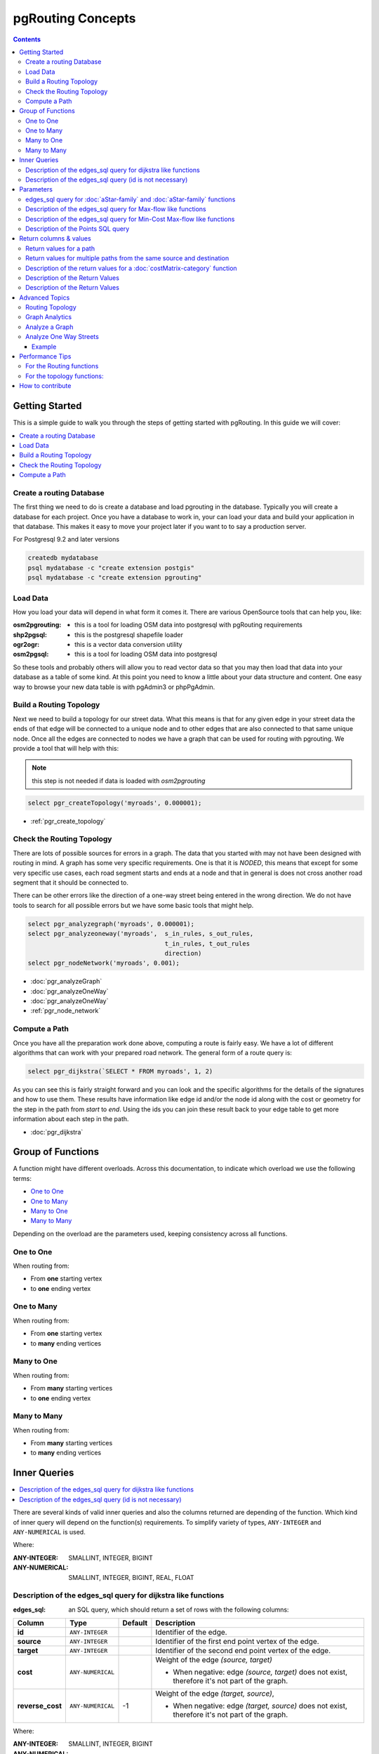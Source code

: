 ..
   ****************************************************************************
    pgRouting Manual
    Copyright(c) pgRouting Contributors

    This documentation is licensed under a Creative Commons Attribution-Share
    Alike 3.0 License: http://creativecommons.org/licenses/by-sa/3.0/
   ****************************************************************************

.. _pgrouting_concepts:

pgRouting Concepts
===============================================================================

.. contents::

.. _Getting_started:

Getting Started
-------------------------------------------------------------------------------

This is a simple guide to walk you through the steps of getting started
with pgRouting. In this guide we will cover:

.. contents::
    :local:


.. _create_database:

Create a routing Database
...............................................................................

The first thing we need to do is create a database and load pgrouting in
the database. Typically you will create a database for each project. Once
you have a database to work in, your can load your data and build your
application in that database. This makes it easy to move your project
later if you want to to say a production server.

For Postgresql 9.2 and later versions

.. code-block:: bash

	createdb mydatabase
	psql mydatabase -c "create extension postgis"
	psql mydatabase -c "create extension pgrouting"

.. _load_data:

Load Data
...............................................................................

How you load your data will depend in what form it comes it. There are
various OpenSource tools that can help you, like:

:osm2pgrouting: - this is a tool for loading OSM data into postgresql with pgRouting requirements
:shp2pgsql: - this is the postgresql shapefile loader
:ogr2ogr: - this is a vector data conversion utility
:osm2pgsql: - this is a tool for loading OSM data into postgresql

So these tools and probably others will allow you to read vector data so that
you may then load that data into your database as a table of some kind. At this
point you need to know a little about your data structure and content. One easy
way to browse your new data table is with pgAdmin3 or phpPgAdmin.

.. _build_topology:

Build a Routing Topology
...............................................................................

Next we need to build a topology for our street data. What this means is that
for any given edge in your street data the ends of that edge will be connected
to a unique node and to other edges that are also connected to that same unique
node. Once all the edges are connected to nodes we have a graph that can be
used for routing with pgrouting. We provide a tool that will help with this:

.. note:: this step is not needed if data is loaded with `osm2pgrouting`

.. code-block:: sql

    select pgr_createTopology('myroads', 0.000001);

* :ref:`pgr_create_topology`

.. _check_graph:

Check the Routing Topology
...............................................................................

There are lots of possible sources for errors in a graph. The data that you
started with may not have been designed with routing in mind. A graph has some
very specific requirements. One is that it is *NODED*, this means that except
for some very specific use cases, each road segment starts and ends at a node
and that in general is does not cross another road segment that it should be
connected to.

There can be other errors like the direction of a one-way street being entered
in the wrong direction. We do not have tools to search for all possible errors
but we have some basic tools that might help.

.. code-block:: sql

    select pgr_analyzegraph('myroads', 0.000001);
    select pgr_analyzeoneway('myroads',  s_in_rules, s_out_rules,
                                         t_in_rules, t_out_rules
                                         direction)
    select pgr_nodeNetwork('myroads', 0.001);

* :doc:`pgr_analyzeGraph`
* :doc:`pgr_analyzeOneWay`
* :doc:`pgr_analyzeOneWay`
* :ref:`pgr_node_network`


.. _compute_path:

Compute a Path
...............................................................................

Once you have all the preparation work done above, computing a route is fairly easy.
We have a lot of different algorithms that can work with your prepared road
network. The general form of a route query is:

.. code-block:: none

    select pgr_dijkstra(`SELECT * FROM myroads', 1, 2)

As you can see this is fairly straight forward and you can look and the
specific algorithms for the details of the signatures and how to use them.
These results have information like edge id and/or the
node id along with the cost or geometry for the step in the path from *start*
to *end*. Using the ids you can join these result back to your edge table
to get more information about each step in the path.

* :doc:`pgr_dijkstra`

Group of Functions
-------------------------------------------------------------------------------

A function might have different overloads.
Across this documentation, to indicate which overload we use the following terms:

* `One to One`_
* `One to Many`_
* `Many to One`_
* `Many to Many`_

Depending on the overload are the parameters used, keeping consistency across
all functions.

One to One
...............................................................................

When routing from:

* From **one** starting vertex
* to **one** ending vertex

One to Many
...............................................................................

When routing from:

* From **one** starting vertex
* to **many** ending vertices

Many to One
...............................................................................

When routing from:

* From **many** starting vertices
* to **one** ending vertex

Many to Many
...............................................................................

When routing from:

* From **many** starting vertices
* to **many** ending vertices




.. _inner_queries:

Inner Queries
-------------------------------------------------------------------------------

.. contents::
    :local:

There are several kinds of valid inner queries and also the columns returned are depending of the function.
Which kind of inner query will depend on the function(s) requirements.
To simplify variety of types, ``ANY-INTEGER`` and ``ANY-NUMERICAL`` is used.

.. where_definition_starts

Where:

:ANY-INTEGER: SMALLINT, INTEGER, BIGINT
:ANY-NUMERICAL: SMALLINT, INTEGER, BIGINT, REAL, FLOAT

.. where_definition_ends


Description of the edges_sql query for dijkstra like functions
...............................................................................

.. basic_edges_sql_start

:edges_sql: an SQL query, which should return a set of rows with the following columns:

================= =================== ======== =================================================
Column            Type                 Default  Description
================= =================== ======== =================================================
**id**            ``ANY-INTEGER``                Identifier of the edge.
**source**        ``ANY-INTEGER``                Identifier of the first end point vertex of the edge.
**target**        ``ANY-INTEGER``                Identifier of the second end point vertex of the edge.
**cost**          ``ANY-NUMERICAL``              Weight of the edge  `(source, target)`

                                                 - When negative: edge `(source, target)` does not exist, therefore it's not part of the graph.

**reverse_cost**  ``ANY-NUMERICAL``       -1     Weight of the edge `(target, source)`,

                                                 - When negative: edge `(target, source)` does not exist, therefore it's not part of the graph.

================= =================== ======== =================================================

Where:

:ANY-INTEGER: SMALLINT, INTEGER, BIGINT
:ANY-NUMERICAL: SMALLINT, INTEGER, BIGINT, REAL, FLOAT

.. basic_edges_sql_end


.. no_id_edges_sql_start

Description of the edges_sql query (id is not necessary)
...............................................................................

:edges_sql: an SQL query, which should return a set of rows with the following columns:

================  ===================   ======== =================================================
Column            Type                  Default  Description
================  ===================   ======== =================================================
**source**        ``ANY-INTEGER``                Identifier of the first end point vertex of the edge.
**target**        ``ANY-INTEGER``                Identifier of the second end point vertex of the edge.
**cost**          ``ANY-NUMERICAL``              Weight of the edge  `(source, target)`

                                                 * When negative: edge `(source, target)` does not exist, therefore it's not part of the graph.

**reverse_cost**  ``ANY-NUMERICAL``       -1     Weight of the edge `(target, source)`,

                                                 - When negative: edge `(target, source)` does not exist, therefore it's not part of the graph.

================  ===================   ======== =================================================

Where:

:ANY-INTEGER: SMALLINT, INTEGER, BIGINT
:ANY-NUMERICAL: SMALLINT, INTEGER, BIGINT, REAL, FLOAT

.. no_id_edges_sql_end



.. pgr_dijkstra_via_parameters_start

Parameters
-------------------------------------------------------------------------------

=================== ====================== ========= =========================================
Parameter           Type                   Default   Description
=================== ====================== ========= =========================================
**edges_sql**       ``TEXT``                         SQL query as described above.
**via_vertices**    ``ARRAY[ANY-INTEGER]``           Array of ordered vertices identifiers that are going to be visited.
**directed**        ``BOOLEAN``            ``true``  - When ``true`` Graph is considered `Directed`
                                                     - When ``false`` the graph is considered as Undirected.
**strict**          ``BOOLEAN``            ``false`` - When ``false`` ignores missing paths returning all paths found
                                                     - When ``true`` if a path is missing stops and returns `EMPTY SET`
**U_turn_on_edge**  ``BOOLEAN``            ``true``  - When ``true`` departing from a visited vertex will not try to avoid using the edge used to reach it.  In other words, U turn using the edge with same `id` is allowed.
                                                     - When ``false`` when a departing from a visited vertex tries to avoid using the edge used to reach it.  In other words, U turn using the edge with same `id` is used when no other path is found.
=================== ====================== ========= =========================================

.. pgr_dijkstra_via_parameters_end



edges_sql query for :doc:`aStar-family` and :doc:`aStar-family` functions
.............................................................................................

.. xy_edges_sql_start

:edges_sql: an SQL query, which should return a set of rows with the following columns:

================  ===================   ======== =================================================
Column            Type                  Default  Description
================  ===================   ======== =================================================
**id**            ``ANY-INTEGER``                Identifier of the edge.
**source**        ``ANY-INTEGER``                Identifier of the first end point vertex of the edge.
**target**        ``ANY-INTEGER``                Identifier of the second end point vertex of the edge.
**cost**          ``ANY-NUMERICAL``              Weight of the edge  `(source, target)`

                                                 - When negative: edge `(source, target)` does not exist, therefore it's not part of the graph.

**reverse_cost**  ``ANY-NUMERICAL``       -1     Weight of the edge `(target, source)`,

                                                 - When negative: edge `(target, source)` does not exist, therefore it's not part of the graph.

**x1**            ``ANY-NUMERICAL``              X coordinate of `source` vertex.
**y1**            ``ANY-NUMERICAL``              Y coordinate of `source` vertex.
**x2**            ``ANY-NUMERICAL``              X coordinate of `target` vertex.
**y2**            ``ANY-NUMERICAL``              Y coordinate of `target` vertex.
================  ===================   ======== =================================================

Where:

:ANY-INTEGER: SMALLINT, INTEGER, BIGINT
:ANY-NUMERICAL: SMALLINT, INTEGER, BIGINT, REAL, FLOAT


.. xy_edges_sql_end


Description of the edges_sql query for Max-flow like functions
...............................................................................

.. flow_edges_sql_start

:edges_sql: an SQL query, which should return a set of rows with the following columns:

==================== =================== ======== =================================================
Column               Type                Default  Description
==================== =================== ======== =================================================
**id**               ``ANY-INTEGER``              Identifier of the edge.
**source**           ``ANY-INTEGER``              Identifier of the first end point vertex of the edge.
**target**           ``ANY-INTEGER``              Identifier of the second end point vertex of the edge.
**capacity**         ``ANY-INTEGER``              Weight of the edge  `(source, target)`

                                                  - When negative: edge `(source, target)` does not exist, therefore it's not part of the graph.

**reverse_capacity** ``ANY-INTEGER``       -1     Weight of the edge `(target, source)`,

                                                  - When negative: edge `(target, source)` does not exist, therefore it's not part of the graph.

==================== =================== ======== =================================================

Where:

:ANY-INTEGER: SMALLINT, INTEGER, BIGINT


.. flow_edges_sql_end


.. costFlow_edges_sql_start

Description of the edges_sql query for Min-Cost Max-flow like functions
...............................................................................

:edges_sql: an SQL query, which should return a set of rows with the following columns:

==================== =================== ======== =================================================
Column               Type                Default  Description
==================== =================== ======== =================================================
**id**               ``ANY-INTEGER``              Identifier of the edge.
**source**           ``ANY-INTEGER``              Identifier of the first end point vertex of the edge.
**target**           ``ANY-INTEGER``              Identifier of the second end point vertex of the edge.
**capacity**         ``ANY-INTEGER``              Capacity of the edge  `(source, target)`

                                                  - When negative: edge `(source, target)` does not exist, therefore it's not part of the graph.

**reverse_capacity** ``ANY-INTEGER``       -1     Capacity of the edge `(target, source)`,

                                                  - When negative: edge `(target, source)` does not exist, therefore it's not part of the graph.
**cost**             ``ANY-NUMERICAL``            Weight of the edge  `(source, target)` if it exists.
**reverse_cost**     ``ANY-NUMERICAL``     0      Weight of the edge `(target, source)` if it exists.
==================== =================== ======== =================================================

Where:

:ANY-INTEGER: SMALLINT, INTEGER, BIGINT
:ANY-NUMERICAL: smallint, int, bigint, real, float


.. costFlow_edges_sql_end



.. points_sql_start

Description of the Points SQL query
...............................................................................

:points_sql: an SQL query, which should return a set of rows with the following columns:

============ ================= =================================================
Column            Type              Description
============ ================= =================================================
**pid**      ``ANY-INTEGER``   (optional) Identifier of the point.

                               - If column present, it can not be NULL.
                               - If column not present, a sequential identifier will be given automatically.

**edge_id**  ``ANY-INTEGER``   Identifier of the "closest" edge to the point.
**fraction** ``ANY-NUMERICAL`` Value in <0,1> that indicates the relative postition from the first end point of the edge.
**side**     ``CHAR``          (optional) Value in ['b', 'r', 'l', NULL] indicating if the point is:

                               - In the right, left of the edge or
                               - If it doesn't matter with 'b' or NULL.
                               - If column not present 'b' is considered.

============ ================= =================================================

Where:

:ANY-INTEGER: smallint, int, bigint
:ANY-NUMERICAL: smallint, int, bigint, real, float

.. points_sql_end


.. _return_values:

Return columns & values
--------------------------------------------------------------------------------

.. contents::
    :local:

There are several kinds of columns returned are depending of the function.

Return values for a path
...............................................................................

.. return_path_short_start

Returns set of ``(seq, path_seq [, start_vid] [, end_vid], node, edge, cost, agg_cost)``

============== ========== =================================================
Column         Type       Description
============== ========== =================================================
**seq**        ``INT``    Sequential value starting from **1**.
**path_seq**   ``INT``    Relative position in the path. Has value **1** for the beginning of a path.
**start_vid**  ``BIGINT`` Identifier of the starting vertex.
                          Returned when multiple starting vetrices are in the query.

                          * `Many to One`_
                          * `Many to Many`_

**end_vid**    ``BIGINT`` Identifier of the ending vertex.
                          Returned when multiple ending vertices are in the query.

                          * `One to Many`_
                          * `Many to Many`_

**node**       ``BIGINT`` Identifier of the node in the path from ``start_vid`` to ``end_vid``.
**edge**       ``BIGINT`` Identifier of the edge used to go from ``node`` to the next node in the path sequence. ``-1`` for the last node of the path.
**cost**       ``FLOAT``  Cost to traverse from ``node`` using ``edge`` to the next node in the path sequence.
**agg_cost**   ``FLOAT``  Aggregate cost from ``start_v`` to ``node``.
============== ========== =================================================

.. return_path_short_end


Return values for multiple paths from the same source and destination
...............................................................................

.. return_path_start

Returns set of ``(seq, path_id, path_seq [, start_vid] [, end_vid], node, edge, cost, agg_cost)``

============== ========== =================================================
Column         Type       Description
============== ========== =================================================
**seq**        ``INT``    Sequential value starting from **1**.
**path_id**    ``INT``    Path identifier. Has value **1** for the first of a path. Used when there are multiple paths for the same ``start_vid`` to ``end_vid`` combination.
**path_seq**   ``INT``    Relative position in the path. Has value **1** for the beginning of a path.
**start_vid**  ``BIGINT`` Identifier of the starting vertex.
                          Returned when multiple starting vetrices are in the query.

                          * `Many to One`_
                          * `Many to Many`_


**end_vid**    ``BIGINT`` Identifier of the ending vertex.
                          Returned when multiple ending vertices are in the query.

                          * `One to Many`_
                          * `Many to Many`_

**node**       ``BIGINT`` Identifier of the node in the path from ``start_vid`` to ``end_vid``.
**start_vid**  ``BIGINT`` Identifier of the starting vertex. Used when multiple starting vetrices are in the query.
**end_vid**    ``BIGINT`` Identifier of the ending vertex. Used when multiple ending vertices are in the query.
**node**       ``BIGINT`` Identifier of the node in the path from ``start_vid`` to ``end_vid``.
**edge**       ``BIGINT`` Identifier of the edge used to go from ``node`` to the next node in the path sequence. ``-1`` for the last node of the path.
**cost**       ``FLOAT``  Cost to traverse from ``node`` using ``edge`` to the next node in the path sequence.
**agg_cost**   ``FLOAT``  Aggregate cost from ``start_v`` to ``node``.
============== ========== =================================================

.. return_path_end


Description of the return values for a :doc:`costMatrix-category` function
...............................................................................

.. return_cost_start

Returns set of ``(start_vid, end_vid, agg_cost)``

============== ========== =================================================
Column         Type       Description
============== ========== =================================================
**start_vid**  ``BIGINT`` Identifier of the starting vertex. Used when multiple starting vetrices are in the query.
**end_vid**    ``BIGINT`` Identifier of the ending vertex. Used when multiple ending vertices are in the query.
**agg_cost**   ``FLOAT``  Aggregate cost from ``start_vid`` to ``end_vid``.
============== ========== =================================================

.. return_cost_end



Description of the Return Values
.....................................................................

.. result_flow_start

=====================  ====================  =================================================
Column                 Type                  Description
=====================  ====================  =================================================
**seq**                ``INT``               Sequential value starting from **1**.
**edge_id**            ``BIGINT``            Identifier of the edge in the original query(edges_sql).
**source**             ``BIGINT``            Identifier of the first end point vertex of the edge.
**target**             ``BIGINT``            Identifier of the second end point vertex of the edge.
**flow**               ``BIGINT``            Flow through the edge in the direction (source, target).
**residual_capacity**  ``BIGINT``            Residual capacity of the edge in the direction (source, target).
=====================  ====================  =================================================

.. result_flow_end



.. result_costFlow_start

Description of the Return Values
.....................................................................

=====================  ====================  =================================================
Column                 Type                  Description
=====================  ====================  =================================================
**seq**                ``INT``               Sequential value starting from **1**.
**edge**               ``BIGINT``            Identifier of the edge in the original query(edges_sql).
**source**             ``BIGINT``            Identifier of the first end point vertex of the edge.
**target**             ``BIGINT``            Identifier of the second end point vertex of the edge.
**flow**               ``BIGINT``            Flow through the edge in the direction (source, target).
**residual_capacity**  ``BIGINT``            Residual capacity of the edge in the direction (source, target).
**cost**               ``FLOAT``             The cost of sending this flow through the edge in the direction (source, target).
**agg_cost**           ``FLOAT``             The aggregate cost.
=====================  ====================  =================================================

.. result_costFlow_end

.. _advanced_topics:

Advanced Topics
-------------------------------------------------------------------------------

.. contents::
    :local:

.. _topology:

Routing Topology
...............................................................................


.. rubric:: Overview

Typically when GIS files are loaded into the data database for use with pgRouting they do not have topology information associated with them. To create a useful topology the data needs to be "noded". This means that where two or more roads form an intersection there it needs to be a node at the intersection and all the road segments need to be broken at the intersection, assuming that you can navigate from any of these segments to any other segment via that intersection.

You can use the :ref:`graph analysis functions <analytics>` to help you see where you might have topology problems in your data. If you need to node your data, we also have a function :ref:`pgr_nodeNetwork() <pgr_node_network>` that might work for you. This function splits ALL crossing segments and nodes them. There are some cases where this might NOT be the right thing to do.

For example, when you have an overpass and underpass intersection, you do not want these noded, but pgr_nodeNetwork does not know that is the case and will node them which is not good because then the router will be able to turn off the overpass onto the underpass like it was a flat 2D intersection. To deal with this problem some data sets use z-levels at these types of intersections and other data might not node these intersection which would be ok.

For those cases where topology needs to be added the following functions may be useful. One way to prep the data for pgRouting is to add the following columns to your table and then populate them as appropriate. This example makes a lot of assumption like that you original data tables already has certain columns in it like ``one_way``, ``fcc``, and possibly others and that they contain specific data values. This is only to give you an idea of what you can do with your data.

.. code-block:: sql

    ALTER TABLE edge_table
        ADD COLUMN source integer,
        ADD COLUMN target integer,
        ADD COLUMN cost_len double precision,
        ADD COLUMN cost_time double precision,
        ADD COLUMN rcost_len double precision,
        ADD COLUMN rcost_time double precision,
        ADD COLUMN x1 double precision,
        ADD COLUMN y1 double precision,
        ADD COLUMN x2 double precision,
        ADD COLUMN y2 double precision,
        ADD COLUMN to_cost double precision,
        ADD COLUMN rule text,
        ADD COLUMN isolated integer;

    SELECT pgr_createTopology('edge_table', 0.000001, 'the_geom', 'id');

The function :ref:`pgr_createTopology() <pgr_create_topology>` will create the ``vertices_tmp`` table and populate the ``source`` and ``target`` columns. The following example populated the remaining columns. In this example, the ``fcc`` column contains feature class code and the ``CASE`` statements converts it to an average speed.

.. code-block:: sql

    UPDATE edge_table SET x1 = st_x(st_startpoint(the_geom)),
                          y1 = st_y(st_startpoint(the_geom)),
                          x2 = st_x(st_endpoint(the_geom)),
                          y2 = st_y(st_endpoint(the_geom)),
      cost_len  = st_length_spheroid(the_geom, 'SPHEROID["WGS84",6378137,298.25728]'),
      rcost_len = st_length_spheroid(the_geom, 'SPHEROID["WGS84",6378137,298.25728]'),
      len_km = st_length_spheroid(the_geom, 'SPHEROID["WGS84",6378137,298.25728]')/1000.0,
      len_miles = st_length_spheroid(the_geom, 'SPHEROID["WGS84",6378137,298.25728]')
                  / 1000.0 * 0.6213712,
      speed_mph = CASE WHEN fcc='A10' THEN 65
                       WHEN fcc='A15' THEN 65
                       WHEN fcc='A20' THEN 55
                       WHEN fcc='A25' THEN 55
                       WHEN fcc='A30' THEN 45
                       WHEN fcc='A35' THEN 45
                       WHEN fcc='A40' THEN 35
                       WHEN fcc='A45' THEN 35
                       WHEN fcc='A50' THEN 25
                       WHEN fcc='A60' THEN 25
                       WHEN fcc='A61' THEN 25
                       WHEN fcc='A62' THEN 25
                       WHEN fcc='A64' THEN 25
                       WHEN fcc='A70' THEN 15
                       WHEN fcc='A69' THEN 10
                       ELSE null END,
      speed_kmh = CASE WHEN fcc='A10' THEN 104
                       WHEN fcc='A15' THEN 104
                       WHEN fcc='A20' THEN 88
                       WHEN fcc='A25' THEN 88
                       WHEN fcc='A30' THEN 72
                       WHEN fcc='A35' THEN 72
                       WHEN fcc='A40' THEN 56
                       WHEN fcc='A45' THEN 56
                       WHEN fcc='A50' THEN 40
                       WHEN fcc='A60' THEN 50
                       WHEN fcc='A61' THEN 40
                       WHEN fcc='A62' THEN 40
                       WHEN fcc='A64' THEN 40
                       WHEN fcc='A70' THEN 25
                       WHEN fcc='A69' THEN 15
                       ELSE null END;

    -- UPDATE the cost information based on oneway streets

    UPDATE edge_table SET
        cost_time = CASE
            WHEN one_way='TF' THEN 10000.0
            ELSE cost_len/1000.0/speed_kmh::numeric*3600.0
            END,
        rcost_time = CASE
            WHEN one_way='FT' THEN 10000.0
            ELSE cost_len/1000.0/speed_kmh::numeric*3600.0
            END;

    -- clean up the database because we have updated a lot of records

    VACUUM ANALYZE VERBOSE edge_table;


Now your database should be ready to use any (most?) of the pgRouting algorithms.


.. _analytics:

Graph Analytics
...............................................................................


.. rubric:: Overview

It is common to find problems with graphs that have not been constructed fully noded or in graphs with z-levels at intersection that have been entered incorrectly. An other problem is one way streets that have been entered in the wrong direction. We can not detect errors with respect to "ground" truth, but we can look for inconsistencies and some anomalies in a graph and report them for additional inspections.

We do not current have any visualization tools for these problems, but I have used mapserver to render the graph and highlight potential problem areas. Someone familiar with graphviz might contribute tools for generating images with that.


Analyze a Graph
...............................................................................

With :doc:`pgr_analyzeGraph` the graph can be checked for errors. For example for table "mytab" that has "mytab_vertices_pgr" as the vertices table:

.. code-block:: sql

    SELECT pgr_analyzeGraph('mytab', 0.000002);
    NOTICE:  Performing checks, pelase wait...
    NOTICE:  Analyzing for dead ends. Please wait...
    NOTICE:  Analyzing for gaps. Please wait...
    NOTICE:  Analyzing for isolated edges. Please wait...
    NOTICE:  Analyzing for ring geometries. Please wait...
    NOTICE:  Analyzing for intersections. Please wait...
    NOTICE:              ANALYSIS RESULTS FOR SELECTED EDGES:
    NOTICE:                    Isolated segments: 158
    NOTICE:                            Dead ends: 20028
    NOTICE:  Potential gaps found near dead ends: 527
    NOTICE:               Intersections detected: 2560
    NOTICE:                      Ring geometries: 0
    pgr_analyzeGraph
    ----------
       OK
    (1 row)


In the vertices table "mytab_vertices_pgr":

- Deadends are identified by ``cnt=1``
- Potencial gap problems are identified with ``chk=1``.

.. code-block:: sql

    SELECT count(*) as deadends  FROM mytab_vertices_pgr WHERE cnt = 1;
    deadends
    ----------
        20028
     (1 row)

    SELECT count(*) as gaps  FROM mytab_vertices_pgr WHERE chk = 1;
     gaps
     -----
       527
     (1 row)



For isolated road segments, for example, a segment where both ends are deadends. you can find these with the following query:

.. code-block:: sql

    SELECT *
        FROM mytab a, mytab_vertices_pgr b, mytab_vertices_pgr c
        WHERE a.source=b.id AND b.cnt=1 AND a.target=c.id AND c.cnt=1;


If you want to visualize these on a graphic image, then you can use something like mapserver to render the edges and the vertices and style based on ``cnt`` or if they are isolated, etc. You can also do this with a tool like graphviz, or geoserver or other similar tools.


Analyze One Way Streets
...............................................................................

:doc:`pgr_analyzeOneWay` analyzes one way streets in a graph and identifies any flipped segments. Basically if you count the edges coming into a node and the edges exiting a node the number has to be greater than one.

This query will add two columns to the vertices_tmp table ``ein int`` and ``eout int`` and populate it with the appropriate counts. After running this on a graph you can identify nodes with potential problems with the following query.


The rules are defined as an array of text strings that if match the ``col`` value would be counted as true for the source or target in or out condition.


Example
^^^^^^^^^^^^^^^^^^^^^^^^^^^^^^^^^^^^^^^^^^^^^^^^^^^^^^^^^^^^^^^^^^^^^^^^^^^^^^^

Lets assume we have a table "st" of edges and a column "one_way" that might have values like:

* 'FT'    - oneway from the source to the target node.
* 'TF'    - oneway from the target to the source node.
* 'B'     - two way street.
* ''      - empty field, assume twoway.
* <NULL>  - NULL field, use two_way_if_null flag.

Then we could form the following query to analyze the oneway streets for errors.

.. code-block:: sql

    SELECT pgr_analyzeOneway('mytab',
                ARRAY['', 'B', 'TF'],
                ARRAY['', 'B', 'FT'],
                ARRAY['', 'B', 'FT'],
                ARRAY['', 'B', 'TF'],
                );

    -- now we can see the problem nodes
    SELECT * FROM mytab_vertices_pgr WHERE ein=0 OR eout=0;

    -- and the problem edges connected to those nodes
    SELECT gid FROM mytab a, mytab_vertices_pgr b WHERE a.source=b.id AND ein=0 OR eout=0
    UNION
    SELECT gid FROM mytab a, mytab_vertices_pgr b WHERE a.target=b.id AND ein=0 OR eout=0;

Typically these problems are generated by a break in the network, the one way direction set wrong, maybe an error related to z-levels or a network that is not properly noded.

The above tools do not detect all network issues, but they will identify some common problems. There are other problems that are hard to detect because they are more global in nature like multiple disconnected networks. Think of an island with a road network that is not connected to the mainland network because the bridge or ferry routes are missing.




.. _performance:

Performance Tips
-------------------------------------------------------------------------------

.. contents::
    :local:


For the Routing functions
...............................................................................

To get faster results bound your queries to the area of interest of routing to have, for example, no more than one million rows.

Use an inner query SQL that does not include some edges in the routing function

.. code-block:: sql

	SELECT id, source, target from edge_table WHERE
        	id < 17 and
        	the_geom  && (select st_buffer(the_geom,1) as myarea FROM  edge_table where id = 5)

Integrating the inner query to the pgRouting function:

.. code-block:: sql

    SELECT * FROM pgr_dijkstra(
	    'SELECT id, source, target from edge_table WHERE
        	id < 17 and
        	the_geom  && (select st_buffer(the_geom,1) as myarea FROM  edge_table where id = 5)',
        1, 2)




For the topology functions:
...............................................................................

When "you know" that you are going to remove a set of edges from the edges table, and without those edges you are going to use a routing function you can do the following:

Analize the new topology based on the actual topology:

.. code-block:: sql

	pgr_analyzegraph('edge_table',rows_where:='id < 17');

Or create a new topology if the change is permanent:

.. code-block:: sql

	pgr_createTopology('edge_table',rows_where:='id < 17');
	pgr_analyzegraph('edge_table',rows_where:='id < 17');


.. _how_contribute:

How to contribute
-------------------------------------------------------------------------------

.. rubric:: Wiki

* Edit an existing  `pgRouting Wiki <https://github.com/pgRouting/pgrouting/wiki>`_ page.
* Or create a new Wiki page

  * Create a page on the `pgRouting Wiki <https://github.com/pgRouting/pgrouting/wiki>`_
  * Give the title an appropriate name


* `Example <https://github.com/pgRouting/pgrouting/wiki/How-to:-Handle-parallel-edges-(KSP)>`_

.. rubric:: Adding Functionaity to pgRouting


Consult the `developer's documentation <http://docs.pgrouting.org/doxy/2.4/index.html>`_



.. rubric:: Indices and tables

* :ref:`genindex`
* :ref:`search`

